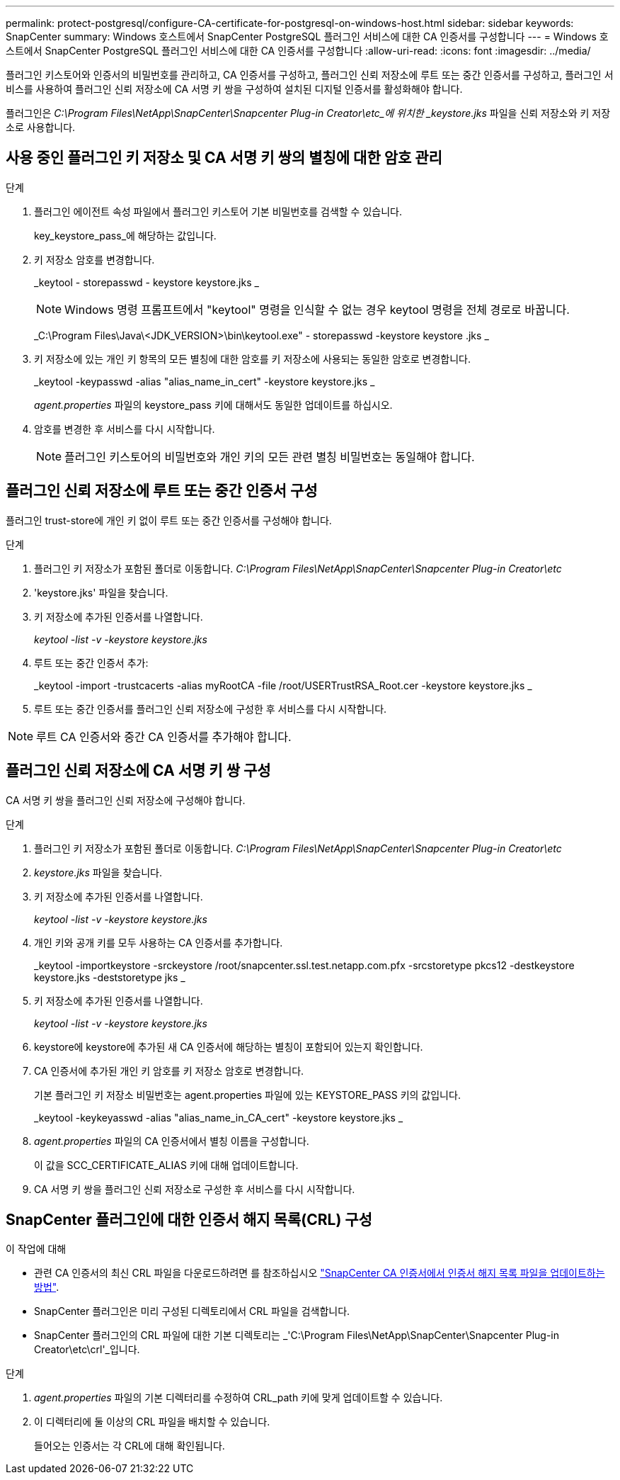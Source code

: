 ---
permalink: protect-postgresql/configure-CA-certificate-for-postgresql-on-windows-host.html 
sidebar: sidebar 
keywords: SnapCenter 
summary: Windows 호스트에서 SnapCenter PostgreSQL 플러그인 서비스에 대한 CA 인증서를 구성합니다 
---
= Windows 호스트에서 SnapCenter PostgreSQL 플러그인 서비스에 대한 CA 인증서를 구성합니다
:allow-uri-read: 
:icons: font
:imagesdir: ../media/


[role="lead"]
플러그인 키스토어와 인증서의 비밀번호를 관리하고, CA 인증서를 구성하고, 플러그인 신뢰 저장소에 루트 또는 중간 인증서를 구성하고, 플러그인 서비스를 사용하여 플러그인 신뢰 저장소에 CA 서명 키 쌍을 구성하여 설치된 디지털 인증서를 활성화해야 합니다.

플러그인은 _C:\Program Files\NetApp\SnapCenter\Snapcenter Plug-in Creator\etc_에 위치한 _keystore.jks_ 파일을 신뢰 저장소와 키 저장소로 사용합니다.



== 사용 중인 플러그인 키 저장소 및 CA 서명 키 쌍의 별칭에 대한 암호 관리

.단계
. 플러그인 에이전트 속성 파일에서 플러그인 키스토어 기본 비밀번호를 검색할 수 있습니다.
+
key_keystore_pass_에 해당하는 값입니다.

. 키 저장소 암호를 변경합니다.
+
_keytool - storepasswd - keystore keystore.jks _

+

NOTE: Windows 명령 프롬프트에서 "keytool" 명령을 인식할 수 없는 경우 keytool 명령을 전체 경로로 바꿉니다.

+
_C:\Program Files\Java\<JDK_VERSION>\bin\keytool.exe" - storepasswd -keystore keystore .jks _

. 키 저장소에 있는 개인 키 항목의 모든 별칭에 대한 암호를 키 저장소에 사용되는 동일한 암호로 변경합니다.
+
_keytool -keypasswd -alias "alias_name_in_cert" -keystore keystore.jks _

+
_agent.properties_ 파일의 keystore_pass 키에 대해서도 동일한 업데이트를 하십시오.

. 암호를 변경한 후 서비스를 다시 시작합니다.
+

NOTE: 플러그인 키스토어의 비밀번호와 개인 키의 모든 관련 별칭 비밀번호는 동일해야 합니다.





== 플러그인 신뢰 저장소에 루트 또는 중간 인증서 구성

플러그인 trust-store에 개인 키 없이 루트 또는 중간 인증서를 구성해야 합니다.

.단계
. 플러그인 키 저장소가 포함된 폴더로 이동합니다. _C:\Program Files\NetApp\SnapCenter\Snapcenter Plug-in Creator\etc_
. 'keystore.jks' 파일을 찾습니다.
. 키 저장소에 추가된 인증서를 나열합니다.
+
_keytool -list -v -keystore keystore.jks_

. 루트 또는 중간 인증서 추가:
+
_keytool -import -trustcacerts -alias myRootCA -file /root/USERTrustRSA_Root.cer -keystore keystore.jks _

. 루트 또는 중간 인증서를 플러그인 신뢰 저장소에 구성한 후 서비스를 다시 시작합니다.



NOTE: 루트 CA 인증서와 중간 CA 인증서를 추가해야 합니다.



== 플러그인 신뢰 저장소에 CA 서명 키 쌍 구성

CA 서명 키 쌍을 플러그인 신뢰 저장소에 구성해야 합니다.

.단계
. 플러그인 키 저장소가 포함된 폴더로 이동합니다. _C:\Program Files\NetApp\SnapCenter\Snapcenter Plug-in Creator\etc_
. _keystore.jks_ 파일을 찾습니다.
. 키 저장소에 추가된 인증서를 나열합니다.
+
_keytool -list -v -keystore keystore.jks_

. 개인 키와 공개 키를 모두 사용하는 CA 인증서를 추가합니다.
+
_keytool -importkeystore -srckeystore /root/snapcenter.ssl.test.netapp.com.pfx -srcstoretype pkcs12 -destkeystore keystore.jks -deststoretype jks _

. 키 저장소에 추가된 인증서를 나열합니다.
+
_keytool -list -v -keystore keystore.jks_

. keystore에 keystore에 추가된 새 CA 인증서에 해당하는 별칭이 포함되어 있는지 확인합니다.
. CA 인증서에 추가된 개인 키 암호를 키 저장소 암호로 변경합니다.
+
기본 플러그인 키 저장소 비밀번호는 agent.properties 파일에 있는 KEYSTORE_PASS 키의 값입니다.

+
_keytool -keykeyasswd -alias "alias_name_in_CA_cert" -keystore keystore.jks _

. _agent.properties_ 파일의 CA 인증서에서 별칭 이름을 구성합니다.
+
이 값을 SCC_CERTIFICATE_ALIAS 키에 대해 업데이트합니다.

. CA 서명 키 쌍을 플러그인 신뢰 저장소로 구성한 후 서비스를 다시 시작합니다.




== SnapCenter 플러그인에 대한 인증서 해지 목록(CRL) 구성

.이 작업에 대해
* 관련 CA 인증서의 최신 CRL 파일을 다운로드하려면 를 참조하십시오 https://kb.netapp.com/Advice_and_Troubleshooting/Data_Protection_and_Security/SnapCenter/How_to_update_certificate_revocation_list_file_in_SnapCenter_CA_Certificate["SnapCenter CA 인증서에서 인증서 해지 목록 파일을 업데이트하는 방법"].
* SnapCenter 플러그인은 미리 구성된 디렉토리에서 CRL 파일을 검색합니다.
* SnapCenter 플러그인의 CRL 파일에 대한 기본 디렉토리는 _'C:\Program Files\NetApp\SnapCenter\Snapcenter Plug-in Creator\etc\crl'_입니다.


.단계
. _agent.properties_ 파일의 기본 디렉터리를 수정하여 CRL_path 키에 맞게 업데이트할 수 있습니다.
. 이 디렉터리에 둘 이상의 CRL 파일을 배치할 수 있습니다.
+
들어오는 인증서는 각 CRL에 대해 확인됩니다.


